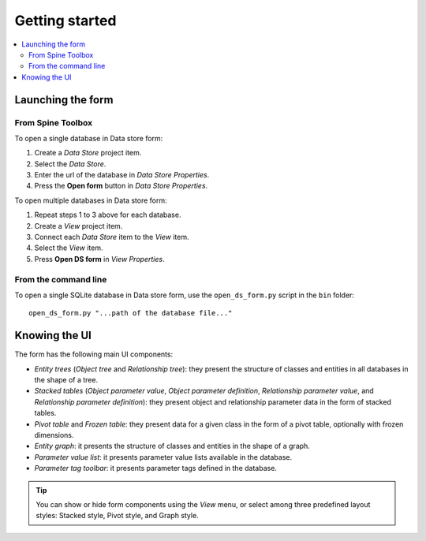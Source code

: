 ***************
Getting started
***************

.. contents::
   :local:

Launching the form
------------------

From Spine Toolbox
==================

To open a single database in Data store form:

1. Create a *Data Store* project item.
2. Select the *Data Store*.
3. Enter the url of the database in *Data Store Properties*.
4. Press the **Open form** button in *Data Store Properties*.

To open multiple databases in Data store form:

1. Repeat steps 1 to 3 above for each database.
2. Create a *View* project item.
3. Connect each *Data Store* item to the *View* item.
4. Select the *View* item.
5. Press **Open DS form** in *View Properties*.

From the command line
=====================

To open a single SQLite database in Data store form, use the ``open_ds_form.py`` script in the ``bin`` folder::

    open_ds_form.py "...path of the database file..."


Knowing the UI
--------------

The form has the following main UI components:

- *Entity trees* (*Object tree* and *Relationship tree*): 
  they present the structure of classes and entities in all databases in the shape of a tree.
- *Stacked tables* (*Object parameter value*, *Object parameter definition*, 
  *Relationship parameter value*, and *Relationship parameter definition*): 
  they present object and relationship parameter data in the form of stacked tables.
- *Pivot table* and *Frozen table*: they present data for a given class in the form of a pivot table,
  optionally with frozen dimensions.
- *Entity graph*: it presents the structure of classes and entities in the shape of a graph.
- *Parameter value list*: it presents parameter value lists available in the database.
- *Parameter tag toolbar*: it presents parameter tags defined in the database.

.. tip:: You can show or hide form components using the *View* menu,
   or select among three predefined layout styles: Stacked style, Pivot style, and Graph style.

